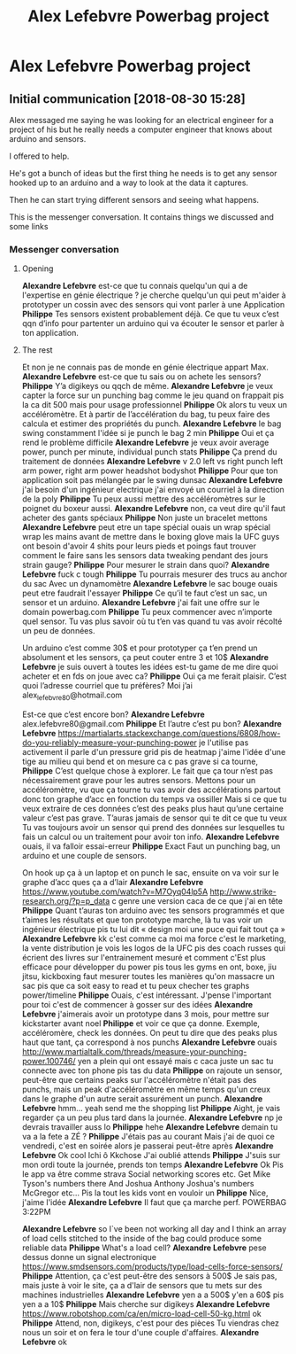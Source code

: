 #+TITLE: Alex Lefebvre Powerbag project

* Alex Lefebvre Powerbag project

** Initial communication [2018-08-30 15:28]

Alex messaged me saying he was looking for an electrical engineer for a project
of his but he really needs a computer engineer that knows about arduino and
sensors.

I offered to help.

He's got a bunch of ideas but the first thing he needs is to get any sensor
hooked up to an arduino and a way to look at the data it captures.

Then he can start trying different sensors and seeing what happens.


This is the messenger conversation.  It contains things we discussed and some links
*** Messenger conversation
**** Opening
*Alexandre Lefebvre*
est-ce que tu connais quelqu'un qui a de l'expertise en génie électrique ?
je cherche quelqu'un qui peut m'aider à prototyper un cossin avec des sensors qui vont parler à une Application
*Philippe*
Tes sensors existent probablement déjà. Ce que tu veux c’est qqn d’info pour
partenter un arduino qui va écouter le sensor et parler à ton application. 

**** The rest
Et non je ne connais pas de monde en génie électrique appart Max.
*Alexandre Lefebvre*
est-ce que tu sais ou on achete les sensors?
*Philippe*
Y’a digikeys ou qqch de même.
*Alexandre Lefebvre*
je veux capter la force sur un punching bag
comme le jeu quand on frappait pis la ca dit 500
mais pour usage professionnel
*Philippe*
Ok alors tu veux un accéléromètre.
Et à partir de l’accélération du bag, tu peux faire des calcula et estimer des propriétés du punch.
*Alexandre Lefebvre*
le bag swing constamment
l'idée si je punch le bag 2 min
*Philippe*
Oui et ça rend le problème difficile
*Alexandre Lefebvre*
je veux avoir average power, punch per minute, individual punch stats
*Philippe*
Ça prend du traitement de données
*Alexandre Lefebvre*
v 2.0 left vs right punch
left arm power, right arm power
headshot
bodyshot
*Philippe*
Pour que ton application soit pas mélangée par le swing dunsac
*Alexandre Lefebvre*
j'ai besoin d'un ingénieur electrique
j'ai envoyé un courriel à la direction de la poly
*Philippe*
Tu peux aussi mettre des accéléromètres sur le poignet du boxeur aussi.
*Alexandre Lefebvre*
non, ca veut dire qu'il faut acheter des gants spéciaux
*Philippe*
Non juste un bracelet mettons
*Alexandre Lefebvre*
peut etre un tape spécial
ouais un wrap spécial
wrap les mains avant de mettre dans le boxing glove
mais la UFC guys ont besoin d'avoir 4 shits pour leurs pieds et poings
faut trouver comment le faire sans les sensors
data tweaking pendant des jours
strain gauge?
*Philippe*
Pour mesurer le strain dans quoi?
*Alexandre Lefebvre*
fuck c tough
*Philippe*
Tu pourrais mesurer des trucs au anchor du sac
Avec un dynamomètre
*Alexandre Lefebvre*
le sac bouge
ouais peut etre
faudrait l'essayer
*Philippe*
Ce qu’il te faut c’est un sac, un sensor et un arduino.
*Alexandre Lefebvre*
j'ai fait une offre sur le domain powerbag.com
*Philippe*
Tu peux commencer avec n’importe quel sensor.  Tu vas plus savoir où tu t’en vas quand tu vas avoir récolté un peu de données. 

Un arduino c’est comme 30$ et pour prototyper ça t’en prend un absolument et les sensors, ça peut couter entre 3 et 10$
*Alexandre Lefebvre*
je suis ouvert à toutes les idées
est-tu game de me dire quoi acheter et en fds on joue avec ca?
*Philippe*
Oui ça me ferait plaisir.
C’est quoi l’adresse courriel que tu préfères?
Moi j’ai alex_lefebvre80@hotmail.com

Est-ce que c’est encore bon?
*Alexandre Lefebvre*
alex.lefebvre80@gmail.com
*Philippe*
Et l’autre c’est pu bon?
*Alexandre Lefebvre*
https://martialarts.stackexchange.com/questions/6808/how-do-you-reliably-measure-your-punching-power
je l'utilise pas activement
il parle d'un pressure grid
pis de heatmap
j'aime l'idée d'une tige au milieu qui bend
et on mesure ca
c pas grave si ca tourne,
*Philippe*
C’est quelque chose à explorer.
Le fait que ça tour n’est pas nécessairement grave pour les autres sensors.
Mettons pour un accéléromètre, vu que ça tourne tu vas avoir des accélérations partout donc ton graphe d’acc en fonction du temps va ossiller
Mais si ce que tu veux extraire de ces données c’est des peaks plus haut qu’une certaine valeur c’est pas grave.
T’auras jamais de sensor qui te dit ce que tu veux
Tu vas toujours avoir un sensor qui prend des données sur lesquelles tu fais un calcul ou un traitement pour avoir ton info.
*Alexandre Lefebvre*
ouais, il va falloir essai-erreur
*Philippe*
Exact
Faut un punching bag, un arduino et une couple de sensors. 

On hook up ça à un laptop et on punch le sac, ensuite on va voir sur le graphe d’acc ques ça a d’lair
*Alexandre Lefebvre*
https://www.youtube.com/watch?v=M7Oyq04lp5A
http://www.strike-research.org/?p=p_data
c genre une version caca de ce que j'ai en tête
*Philippe*
Quant t’auras ton arduino avec tes sensors programmés et que t’aimes les résultats et que ton prototype marche, là tu vas voir un ingénieur électrique pis tu lui dit « design moi une puce qui fait tout ça »
*Alexandre Lefebvre*
kk
c'est comme ca
moi ma force c'est le marketing, la vente distribution
je vois les logos de la UFC pis des coach russes qui écrient des livres sur l'entrainement mesuré
et comment c'Est plus efficace
pour développer du power
pis tous les gyms en ont,
boxe, jiu jitsu, kickboxing
faut mesurer toutes les manières qu'on massacre un sac
pis que ca soit easy to read et tu peux checher tes graphs power/timeline
*Philippe*
Ouais, c'est intéressant.  J'pense l'important pour toi c'est de commencer
à gosser sur des idées
*Alexandre Lefebvre*
j'aimerais avoir un prototype dans 3 mois, pour mettre sur kickstarter avant noel
*Philippe*
et voir ce que ça donne.  Exemple, accéléromère, check les données.  On peut tu dire que des peaks plus haut que tant, ça correspond à nos punchs
*Alexandre Lefebvre*
ouais
http://www.martialtalk.com/threads/measure-your-punching-power.100746/
yen a plein qui ont essayé mais c caca
juste un sac tu connecte avec ton phone pis tas du data
*Philippe*
on rajoute un sensor, peut-être que certains peaks sur l'accéléromètre n'était pas des punchs, mais un peak d'accéléromètre en même temps qu'un creux dans le graphe d'un autre serait assurément un punch.
*Alexandre Lefebvre*
hmm... yeah
send me the shopping list
*Philippe*
Aight, je vais regarder ça un peu plus tard dans la journée.
*Alexandre Lefebvre*
np
je devrais travailler auss
lo
*Philippe*
hehe
*Alexandre Lefebvre*
demain tu va a la fete a ZÉ
?
*Philippe*
J'étais pas au courant
Mais j'ai de quoi ce vendredi, c'est en soirée alors je passerai peut-être après
*Alexandre Lefebvre*
Ok cool
Ichi ô
Kkchose
J'ai oublié attends
*Philippe*
J'suis sur mon ordi toute la journée, prends ton temps
*Alexandre Lefebvre*
Ok
Pis le app va être comme strava
Social networking scores etc.
Get Mike Tyson's numbers there
And Joshua
Anthony Joshua's numbers McGregor etc...
Pis la tout les kids vont en vouloir un
*Philippe*
Nice, j'aime l'idée
*Alexandre Lefebvre*
Il faut que ça marche perf.
POWERBAG
3:22PM

*Alexandre Lefebvre*
so I`ve been not working all day
and I think an array of load cells stitched to the inside of the bag could produce some reliable data
*Philippe*
What's a load cell?
*Alexandre Lefebvre*
pese dessus donne un signal electronique
https://www.smdsensors.com/products/type/load-cells-force-sensors/
*Philippe*
Attention, ça c'est peut-être des sensors à 500$
Je sais pas, mais juste à voir le site, ça a d'lair de sensors que tu mets sur des machines industrielles
*Alexandre Lefebvre*
yen a a 500$ y'en a 60$ pis yen a a 10$
*Philippe*
Mais cherche sur digikeys
*Alexandre Lefebvre*
https://www.robotshop.com/ca/en/micro-load-cell-50-kg.html
ok
**Philippe**
Attend, non, digikeys, c'est pour des pièces
Tu viendras chez nous un soir et on fera le tour d'une couple d'affaires.
*Alexandre Lefebvre*
ok
